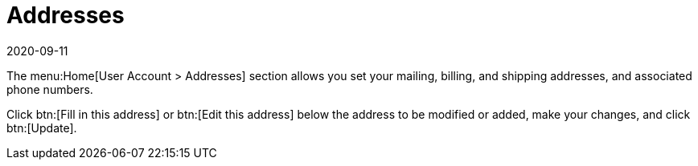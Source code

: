 [[ref-home-account-addresses]]
= Addresses
:revdate: 2020-09-11
:page-revdate: {revdate}

The menu:Home[User Account > Addresses] section allows you set your mailing, billing, and shipping addresses, and associated phone numbers.

Click btn:[Fill in this address] or btn:[Edit this address] below the address to be modified or added, make your changes, and click btn:[Update].